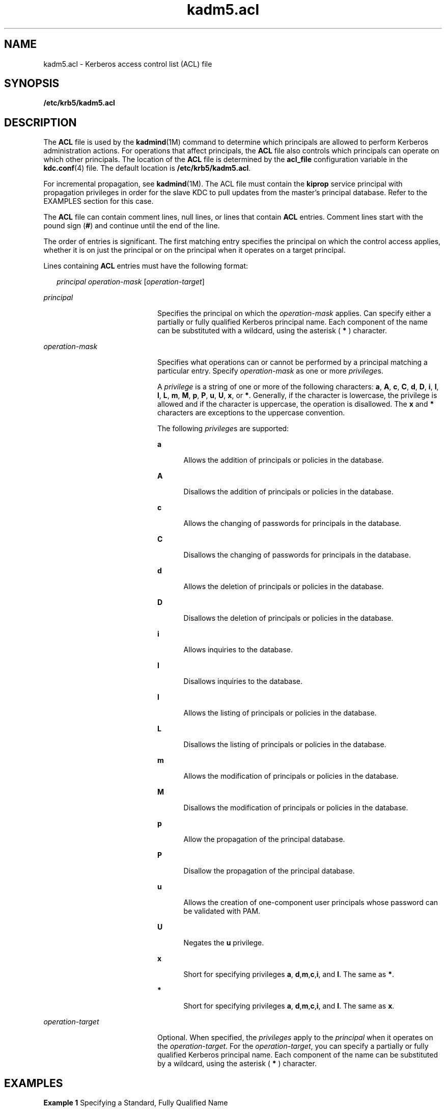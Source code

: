 '\" te
.\" Copyright (c) 2006 Sun Microsystems, Inc. All Rights Reserved
.\" Copyright (c) 2012-2013, J. Schilling
.\" Copyright (c) 2013, Andreas Roehler
.\" CDDL HEADER START
.\"
.\" The contents of this file are subject to the terms of the
.\" Common Development and Distribution License ("CDDL"), version 1.0.
.\" You may only use this file in accordance with the terms of version
.\" 1.0 of the CDDL.
.\"
.\" A full copy of the text of the CDDL should have accompanied this
.\" source.  A copy of the CDDL is also available via the Internet at
.\" http://www.opensource.org/licenses/cddl1.txt
.\"
.\" When distributing Covered Code, include this CDDL HEADER in each
.\" file and include the License file at usr/src/OPENSOLARIS.LICENSE.
.\" If applicable, add the following below this CDDL HEADER, with the
.\" fields enclosed by brackets "[]" replaced with your own identifying
.\" information: Portions Copyright [yyyy] [name of copyright owner]
.\"
.\" CDDL HEADER END
.TH kadm5.acl 4 "26 Apr 2004" "SunOS 5.11" "File Formats"
.SH NAME
kadm5.acl \- Kerberos access control list (ACL) file
.SH SYNOPSIS
.LP
.nf
\fB/etc/krb5/kadm5.acl\fR
.fi

.SH DESCRIPTION
.sp
.LP
The
.B ACL
file is used by the
.BR kadmind "(1M) command to determine"
which principals are allowed to perform Kerberos administration actions. For
operations that affect principals, the
.B ACL
file also controls which
principals can operate on which other principals. The location of the
.B ACL
file is determined by the
.B acl_file
configuration variable in
the
.BR kdc.conf (4)
file. The default location is
.BR /etc/krb5/kadm5.acl .
.sp
.LP
For incremental propagation, see \fBkadmind\fR(1M). The ACL file must
contain the
.B kiprop
service principal with propagation privileges in
order for the slave KDC to pull updates from the master's principal
database. Refer to the EXAMPLES section for this case.
.sp
.LP
The
.B ACL
file can contain comment lines, null lines, or lines that
contain
.B ACL
entries. Comment lines start with the pound sign (\fB#\fR)
and continue until the end of the line.
.sp
.LP
The order of entries is significant. The first matching entry specifies the
principal on which the control access applies, whether it is on just the
principal or on the principal when it operates on a target principal.
.sp
.LP
Lines containing
.B ACL
entries must have the following format:
.sp
.in +2
.nf
\fIprincipal\fR \fIoperation-mask\fR [\fIoperation-target\fR]
.fi
.in -2
.sp

.sp
.ne 2
.mk
.na
.I principal
.ad
.RS 20n
.rt
Specifies the principal on which the
.I operation-mask
applies. Can
specify either a partially or fully qualified Kerberos principal name. Each
component of the name can be substituted with a wildcard, using the asterisk
(
.B *
) character.
.RE

.sp
.ne 2
.mk
.na
.I operation-mask
.ad
.RS 20n
.rt
Specifies what operations can or cannot be performed by a principal
matching a particular entry. Specify
.I operation-mask
as one or more
.IR privilege s.
.sp
A
.I privilege
is a string of one or more of the following characters:
.BR a ,
.BR A ,
.BR c ,
.BR C ,
.BR d ,
.BR D ,
.BR i ,
.BR I ,
.BR l ,
.BR L ,
.BR m ,
.BR M ,
.BR p ,
.BR P ,
.BR u ,
.BR U ,
.BR x ,
or
.BR * .
Generally, if the character is lowercase, the privilege
is allowed and if the character is uppercase, the operation is disallowed.
The
.B x
and
.B *
characters are exceptions to the uppercase
convention.
.sp
The following
.IR privilege "s are supported:"
.sp
.ne 2
.mk
.na
.B a
.ad
.RS 5n
.rt
Allows the addition of principals or policies in the database.
.RE

.sp
.ne 2
.mk
.na
.B A
.ad
.RS 5n
.rt
Disallows the addition of principals or policies in the database.
.RE

.sp
.ne 2
.mk
.na
.B c
.ad
.RS 5n
.rt
Allows the changing of passwords for principals in the database.
.RE

.sp
.ne 2
.mk
.na
.B C
.ad
.RS 5n
.rt
Disallows the changing of passwords for principals in the database.
.RE

.sp
.ne 2
.mk
.na
.B d
.ad
.RS 5n
.rt
Allows the deletion of principals or policies in the database.
.RE

.sp
.ne 2
.mk
.na
.B D
.ad
.RS 5n
.rt
Disallows the deletion of principals or policies in the database.
.RE

.sp
.ne 2
.mk
.na
.B i
.ad
.RS 5n
.rt
Allows inquiries to the database.
.RE

.sp
.ne 2
.mk
.na
.B I
.ad
.RS 5n
.rt
Disallows inquiries to the database.
.RE

.sp
.ne 2
.mk
.na
.B l
.ad
.RS 5n
.rt
Allows the listing of principals or policies in the database.
.RE

.sp
.ne 2
.mk
.na
.B L
.ad
.RS 5n
.rt
Disallows the listing of principals or policies in the database.
.RE

.sp
.ne 2
.mk
.na
.B m
.ad
.RS 5n
.rt
Allows the modification of principals or policies in the database.
.RE

.sp
.ne 2
.mk
.na
.B M
.ad
.RS 5n
.rt
Disallows the modification of principals or policies in the database.
.RE

.sp
.ne 2
.mk
.na
.B p
.ad
.RS 5n
.rt
Allow the propagation of the principal database.
.RE

.sp
.ne 2
.mk
.na
.B P
.ad
.RS 5n
.rt
Disallow the propagation of the principal database.
.RE

.sp
.ne 2
.mk
.na
.B u
.ad
.RS 5n
.rt
Allows the creation of one-component user principals whose password can be
validated with PAM.
.RE

.sp
.ne 2
.mk
.na
.B U
.ad
.RS 5n
.rt
Negates the
.B u
privilege.
.RE

.sp
.ne 2
.mk
.na
.B x
.ad
.RS 5n
.rt
Short for specifying privileges \fBa\fR, \fBd\fR,\fBm\fR,\fBc\fR,\fBi\fR,
and
.BR l .
The same as
.BR * .
.RE

.sp
.ne 2
.mk
.na
.B *
.ad
.RS 5n
.rt
Short for specifying privileges \fBa\fR, \fBd\fR,\fBm\fR,\fBc\fR,\fBi\fR,
and
.BR l .
The same as
.BR x .
.RE

.RE

.sp
.ne 2
.mk
.na
.I operation-target
.ad
.RS 20n
.rt
Optional. When specified, the
.I privileges
apply to the
.IR principal
when it operates on the
.IR operation-target .
For the
.IR operation-target ,
you can specify a partially or fully qualified
Kerberos principal name. Each component of the name can be substituted by a
wildcard, using the asterisk (
.B *
) character.
.RE

.SH EXAMPLES
.LP
.B Example 1
Specifying a Standard, Fully Qualified Name
.sp
.LP
The following ACL entry specifies a standard, fully qualified name:

.sp
.in +2
.nf
user/instance@realm adm
.fi
.in -2
.sp

.sp
.LP
The
.I operation-mask
applies only to the
.BR user/instance@realm
principal and specifies that the principal can add, delete, or modify
principals and policies, but it cannot change passwords.

.LP
.B Example 2
Specifying a Standard Fully Qualified Name and Target
.sp
.LP
The following ACL entry specifies a standard, fully qualified name:

.sp
.in +2
.nf
user/instance@realm cim service/instance@realm
.fi
.in -2
.sp

.sp
.LP
The
.I operation-mask
applies only to the
.BR user/instance@realm
principal operating on the
.B service/instance@realm
target, and
specifies that the principal can change the target's password, request
information about the target, and modify it.

.LP
.B Example 3
Specifying a Name Using a Wildcard
.sp
.LP
The following ACL entry specifies a name using a wildcard:

.sp
.in +2
.nf
user/*@realm ac
.fi
.in -2
.sp

.sp
.LP
The
.I operation-mask
applies to all principals in realm
.BR realm
whose first component is
.B user
and specifies that the principals can
add principals and change passwords.

.LP
.B Example 4
Specifying a Name Using a Wildcard and a Target
.sp
.LP
The following ACL entry specifies a name using a wildcard and a target:

.sp
.in +2
.nf
user/*@realm i */instance@realm
.fi
.in -2
.sp

.sp
.LP
The
.I operation-mask
applies to all principals in realm
.BR realm
whose first component is
.B user
and specifies that the principals can
perform inquiries on principals whose second component is
.B instance
and
realm is
.BR realm .

.LP
.B Example 5
Specifying Incremental Propagation Privileges
.sp
.LP
The following ACL entry specifies propagation privileges for the
.B kiprop
service principal:

.sp
.in +2
.nf
kiprop/slavehost@realm p
.fi
.in -2

.sp
.LP
The operation-mask applies to the
.B kiprop
service principal for the
specified slave host
.B slavehost
in realm
.BR realm .
This specifies
that the associated
.B kiprop
service principal can receive incremental
principal updates.

.SH FILES
.sp
.ne 2
.mk
.na
.B /etc/krb5/kdc.conf
.ad
.RS 22n
.rt
KDC configuration information.
.RE

.SH ATTRIBUTES
.sp
.LP
See
.BR attributes (5)
for descriptions of the following attributes:
.sp

.sp
.TS
tab() box;
cw(2.75i) |cw(2.75i)
lw(2.75i) |lw(2.75i)
.
ATTRIBUTE TYPEATTRIBUTE VALUE
_
AvailabilitySUNWkdcu
_
Interface StabilityEvolving
.TE

.SH SEE ALSO
.sp
.LP
.BR kpasswd (1),
.BR gkadmin (1M),
.BR kadmind (1M),
.BR kadmin.local (1M),
.BR kdb5_util (1M),
.BR kdc.conf (4),
.BR attributes (5),
.BR kerberos (5),
.BR pam_krb5_migrate (5)
